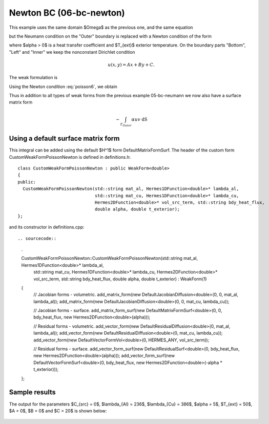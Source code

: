 Newton BC (06-bc-newton)
------------------------

This example uses the same domain $\Omega$ as the previous one, and the same equation 

.. math::
    :label: poisson60

       -\mbox{div}(\lambda \nabla u) - C_{src} = 0,

but the Neumann condition on the "Outer" boundary is replaced with a Newton condition 
of the form

.. math::
    :label: poisson6

       \lambda \frac{\partial u}{\partial n} = \alpha (T_{ext} - u)

where $\alpha > 0$ is a heat transfer coefficient and $T_{ext}$ exterior
temperature. On the boundary parts "Bottom", "Left" and "Inner" we keep
the nonconstant Dirichlet condition

.. math::
         u(x, y) = Ax + By + C.

The weak formulation is

.. math::
    :label: poissonweak6

         \int_\Omega \lambda \nabla u \cdot \nabla v \;\mbox{d\bfx} - \int_{\Gamma_{Outer}} \lambda \frac{\partial u}{\partial n}v   \;\mbox{dS}
        - \int_\Omega C_{src} v\;\mbox{d\bfx} = 0.

Using the Newton condition :eq:`poisson6`, we obtain

.. math::
    :label: poissonweak01bbc

         \int_\Omega \lambda \nabla u \cdot \nabla v \;\mbox{d\bfx} + \int_{\Gamma_{Outer}} \alpha u v   \;\mbox{dS}
        - \int_{\Gamma_{Outer}} \alpha T_{ext} v   \;\mbox{dS}
        - \int_\Omega C_{src} v\;\mbox{d\bfx} = 0.

Thus in addition to all types of weak forms from the previous example 05-bc-neumann we now also have 
a surface matrix form

.. math::

    - \int_{\Gamma_{Outer}} \alpha u v   \;\mbox{dS}

Using a default surface matrix form
~~~~~~~~~~~~~~~~~~~~~~~~~~~~~~~~~~~

This integral can be added using the default $H^1$ form DefaultMatrixFormSurf.
The header of the custom form CustomWeakFormPoissonNewton is defined in 
definitions.h::

    class CustomWeakFormPoissonNewton : public WeakForm<double>
    {
    public:
      CustomWeakFormPoissonNewton(std::string mat_al, Hermes1DFunction<double>* lambda_al,
				  std::string mat_cu, Hermes1DFunction<double>* lambda_cu,
				  Hermes2DFunction<double>* vol_src_term, std::string bdy_heat_flux,
				  double alpha, double t_exterior);
    };

and its constructor in definitions.cpp::

.. sourcecode::
    .

    CustomWeakFormPoissonNewton::CustomWeakFormPoissonNewton(std::string mat_al, Hermes1DFunction<double>* lambda_al,
							     std::string mat_cu, Hermes1DFunction<double>* lambda_cu,
							     Hermes2DFunction<double>* vol_src_term, std::string bdy_heat_flux,
							     double alpha, double t_exterior) : WeakForm(1)
    {
      // Jacobian forms - volumetric.
      add_matrix_form(new DefaultJacobianDiffusion<double>(0, 0, mat_al, lambda_al));
      add_matrix_form(new DefaultJacobianDiffusion<double>(0, 0, mat_cu, lambda_cu));

      // Jacobian forms - surface.
      add_matrix_form_surf(new DefaultMatrixFormSurf<double>(0, 0, bdy_heat_flux, new Hermes2DFunction<double>(alpha)));

      // Residual forms - volumetric.
      add_vector_form(new DefaultResidualDiffusion<double>(0, mat_al, lambda_al));
      add_vector_form(new DefaultResidualDiffusion<double>(0, mat_cu, lambda_cu));
      add_vector_form(new DefaultVectorFormVol<double>(0, HERMES_ANY, vol_src_term));

      // Residual forms - surface.
      add_vector_form_surf(new DefaultResidualSurf<double>(0, bdy_heat_flux, new Hermes2DFunction<double>(alpha)));
      add_vector_form_surf(new DefaultVectorFormSurf<double>(0, bdy_heat_flux, new Hermes2DFunction<double>(-alpha * t_exterior)));
    };

.. latexcode::
    .

    CustomWeakFormPoissonNewton::CustomWeakFormPoissonNewton(
                                 std::string mat_al, Hermes1DFunction<double>* lambda_al,
				 std::string mat_cu, Hermes1DFunction<double>* lambda_cu,
				 Hermes2DFunction<double>* vol_src_term, std::string bdy_heat_flux,
				 double alpha, double t_exterior) : WeakForm(1)
    {
      // Jacobian forms - volumetric.
      add_matrix_form(new DefaultJacobianDiffusion<double>(0, 0, mat_al, lambda_al));
      add_matrix_form(new DefaultJacobianDiffusion<double>(0, 0, mat_cu, lambda_cu));

      // Jacobian forms - surface.
      add_matrix_form_surf(new DefaultMatrixFormSurf<double>(0, 0, bdy_heat_flux, 
                           new Hermes2DFunction<double>(alpha)));

      // Residual forms - volumetric.
      add_vector_form(new DefaultResidualDiffusion<double>(0, mat_al, lambda_al));
      add_vector_form(new DefaultResidualDiffusion<double>(0, mat_cu, lambda_cu));
      add_vector_form(new DefaultVectorFormVol<double>(0, HERMES_ANY, vol_src_term));

      // Residual forms - surface.
      add_vector_form_surf(new DefaultResidualSurf<double>(0, bdy_heat_flux, 
                                 new Hermes2DFunction<double>(alpha)));
      add_vector_form_surf(new DefaultVectorFormSurf<double>(0, bdy_heat_flux, 
                                 new Hermes2DFunction<double>(-alpha * t_exterior)));
    };

Sample results
~~~~~~~~~~~~~~

The output for the parameters $C_{src} = 0$, $\lambda_{Al} = 236$, $\lambda_{Cu} = 386$,
$\alpha = 5$, $T_{ext} = 50$, $A = 0$, $B = 0$ and $C = 20$ is shown below:

.. figure:: 04-05-06-bc/newton.png
   :align: center
   :scale: 50% 
   :figclass: align-center
   :alt: Solution of the Newton problem.
